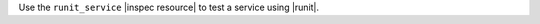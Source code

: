 .. The contents of this file may be included in multiple topics (using the includes directive).
.. The contents of this file should be modified in a way that preserves its ability to appear in multiple topics.

Use the ``runit_service`` |inspec resource| to test a service using |runit|.
